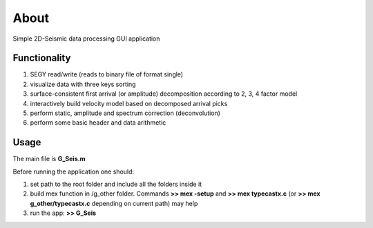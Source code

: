 About
=====

Simple 2D-Seismic data processing GUI application

Functionality
-------------

#. SEGY read/write (reads to binary file of format single)
#. visualize data with three keys sorting
#. surface-consistent first arrival (or amplitude) decomposition according to 2, 3, 4 factor model
#. interactively build velocity model based on decomposed arrival picks
#. perform static, amplitude and spectrum correction (deconvolution)
#. perform some basic header and data arithmetic

Usage
-----
The main file is **G_Seis.m** 

Before running the application one should:

#. set path to the root folder and include all the folders inside it
#. build mex function in /g_other folder. Commands **>> mex -setup** and **>> mex typecastx.c** (or **>> mex g_other/typecastx.c** depending on current path) may help
#. run the app: **>> G_Seis**